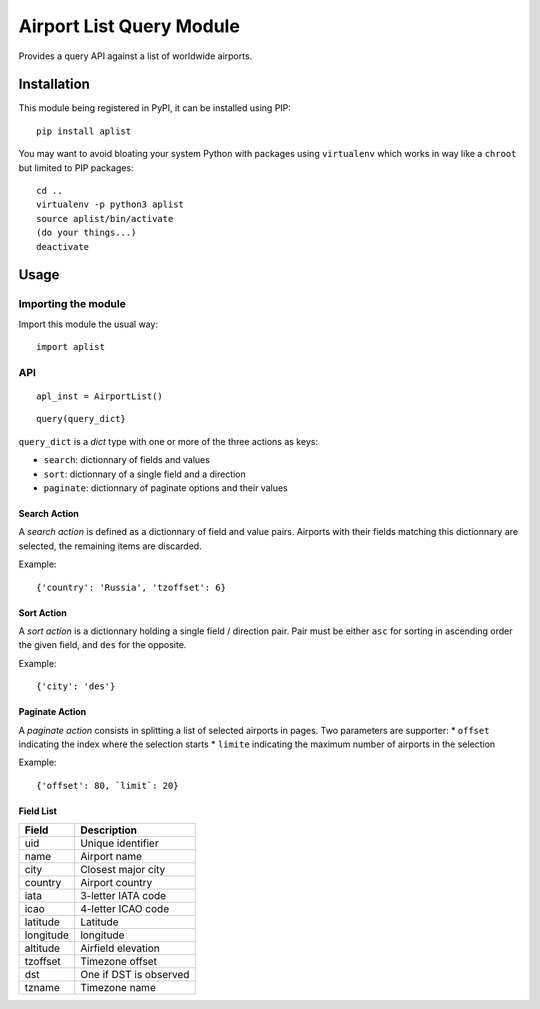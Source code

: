 #########################
Airport List Query Module
#########################

Provides a query API against a list of worldwide airports.


************
Installation
************

This module being registered in PyPI, it can be installed using PIP::

	pip install aplist

You may want to avoid bloating your system Python with packages using ``virtualenv`` which works in way like a ``chroot`` but limited to PIP packages::

	cd ..
	virtualenv -p python3 aplist
        source aplist/bin/activate
	(do your things...)
	deactivate

*****
Usage
*****

Importing the module
====================

Import this module the usual way::

	import aplist

API
===


::

	apl_inst = AirportList()

::

	query(query_dict}


``query_dict`` is a *dict* type with one or more of the three actions as keys:

* ``search``: dictionnary of fields and values
* ``sort``: dictionnary of a single field and a direction
* ``paginate``: dictionnary of paginate options and their values

Search Action
-------------

A *search action* is defined as a dictionnary of field and value pairs. Airports with their fields matching this dictionnary are selected, the remaining items are discarded.

Example::

	{'country': 'Russia', 'tzoffset': 6}

Sort Action
-----------

A *sort action* is a dictionnary holding a single field / direction pair. Pair must be either ``asc`` for sorting in ascending order the given field, and ``des`` for the opposite.

Example::

	{'city': 'des'}


Paginate Action
---------------

A *paginate action* consists in splitting a list of selected airports in pages. Two parameters are supporter:
* ``offset`` indicating the index where the selection starts
* ``limite`` indicating the maximum number of airports in the selection

Example::

	{'offset': 80, `limit`: 20}


Field List
----------

========= ========================
Field     Description
========= ========================
uid       Unique identifier
name      Airport name
city      Closest major city
country   Airport country
iata      3-letter IATA code
icao      4-letter ICAO code
latitude  Latitude
longitude longitude
altitude  Airfield elevation
tzoffset  Timezone offset
dst       One if DST is observed
tzname    Timezone name
========= ========================

